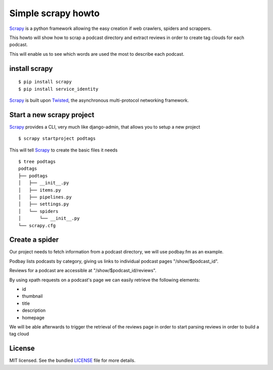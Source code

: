 Simple scrapy howto
===================

`Scrapy`_ is a python framework allowing the easy creation if web crawlers, spiders and scrappers.

This howto will show how to scrap a podcast directory and extract reviews in order to create tag clouds for each podcast.

This will enable us to see which words are used the most to describe each podcast.

install scrapy
--------------

::

  $ pip install scrapy
  $ pip install service_identity

`Scrapy`_ is built upon `Twisted`_, the asynchronous multi-protocol networking framework.

Start a new scrapy project
--------------------------

`Scrapy`_ provides a CLI, very much like django-admin, that allows you to setup a new project

::

  $ scrapy startproject podtags


This will tell `Scrapy`_ to create the basic files it needs

::

  $ tree podtags
  podtags
  ├── podtags
  │   ├── __init__.py
  │   ├── items.py
  │   ├── pipelines.py
  │   ├── settings.py
  │   └── spiders
  │       └── __init__.py
  └── scrapy.cfg


Create a spider
---------------

Our project needs to fetch information from a podcast directory, we will use podbay.fm as an example.

Podbay lists podcasts by category, giving us links to individual podcast pages "/show/$podcast_id".

Reviews for a podcast are accessible at "/show/$podcast_id/reviews".

By using xpath requests on a podcast's page we can easily retrieve the following elements:

- id
- thumbnail
- title
- description
- homepage

We will be able afterwards to trigger the retrieval of the reviews page in order to start parsing reviews in order to build a tag cloud

License
-------

MIT licensed. See the bundled `LICENSE <https://github.com/deboute/scrappy-howto/blob/master/LICENSE>`_ file for more details.

.. _Scrapy: http://scrapy.org
.. _Twisted: https://twistedmatrix.com/trac/
